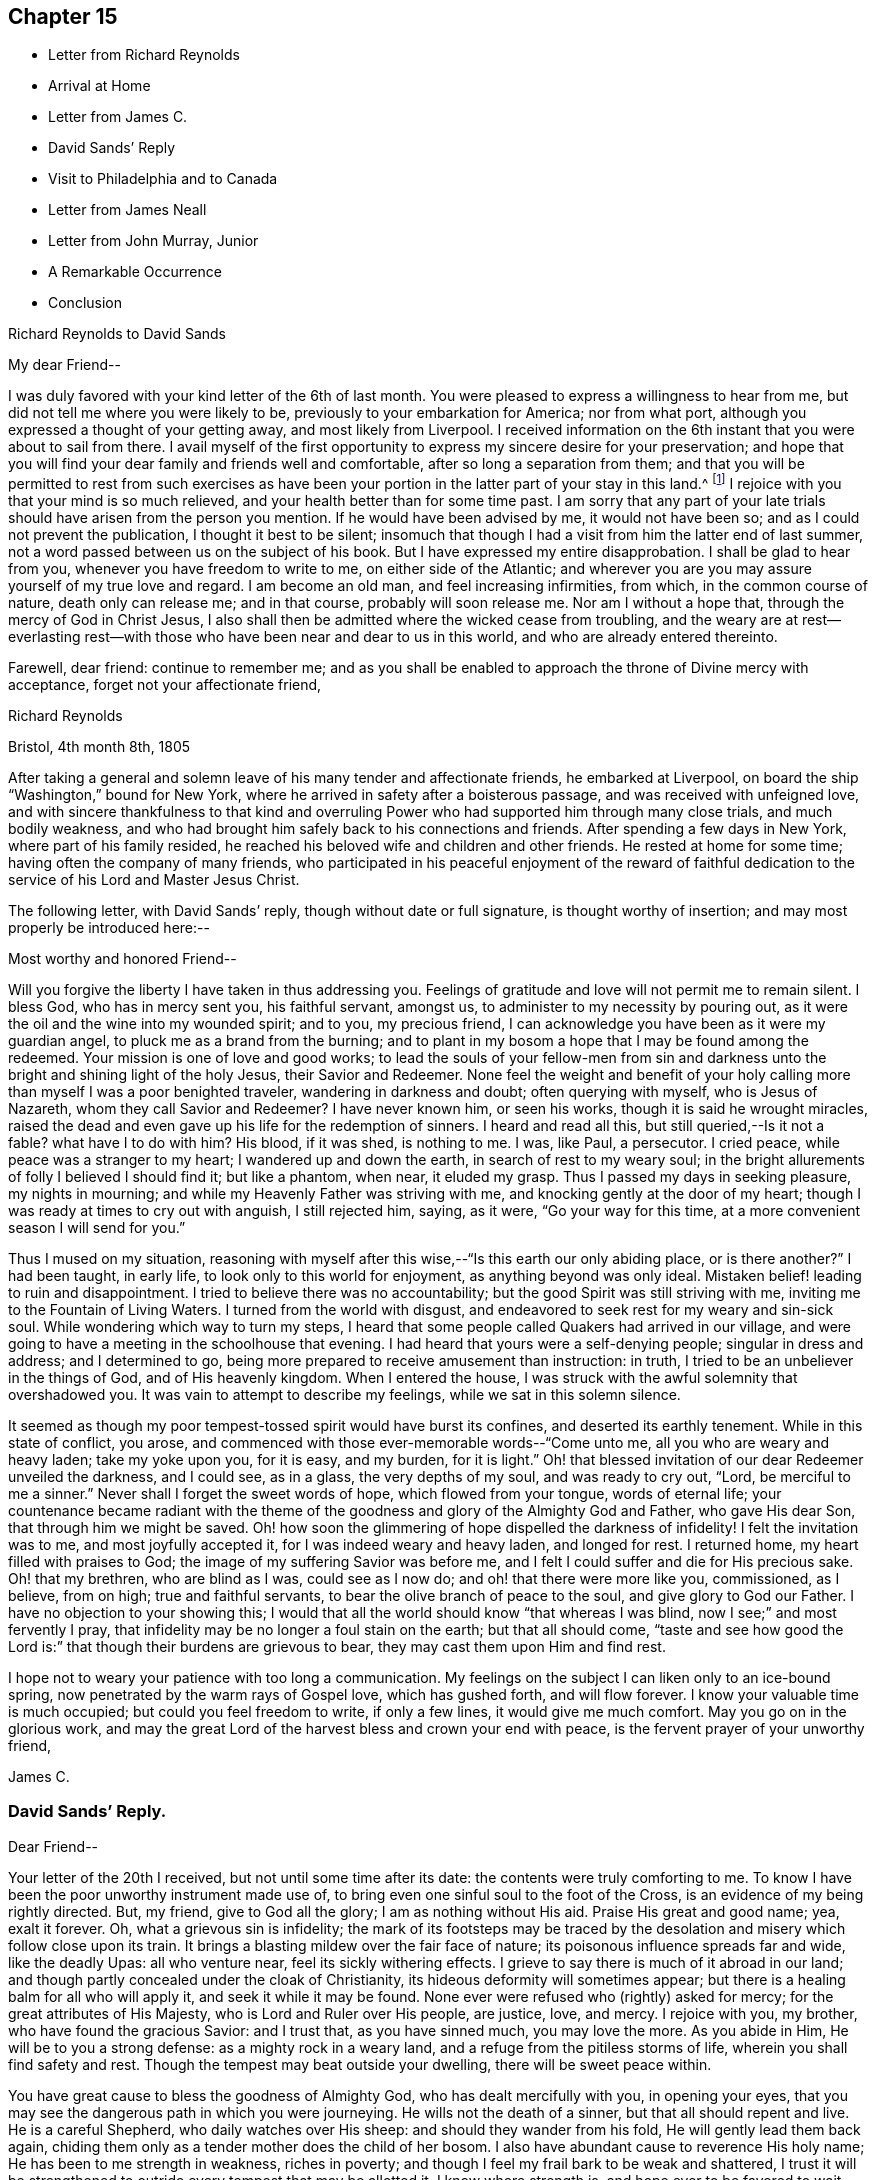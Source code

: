 == Chapter 15

[.chapter-synopsis]
* Letter from Richard Reynolds
* Arrival at Home
* Letter from James C.
* David Sands`' Reply
* Visit to Philadelphia and to Canada
* Letter from James Neall
* Letter from John Murray, Junior
* A Remarkable Occurrence
* Conclusion

[.letter-heading]
Richard Reynolds to David Sands

[.salutation]
My dear Friend--

I was duly favored with your kind letter of the 6th of last month.
You were pleased to express a willingness to hear from me,
but did not tell me where you were likely to be,
previously to your embarkation for America; nor from what port,
although you expressed a thought of your getting away, and most likely from Liverpool.
I received information on the 6th instant that you were about to sail from there.
I avail myself of the first opportunity to
express my sincere desire for your preservation;
and hope that you will find your dear family and friends well and comfortable,
after so long a separation from them;
and that you will be permitted to rest from such exercises as have
been your portion in the latter part of your stay in this land.^
footnote:[William Hodgson, in his Historical Memoirs,
speaking of the firm testimony which David Sands bore against the errors of the Seceders,
remarks that he "`had been drawn, in the love of Christ, to visit Ireland,
and being led into very plain dealing among them,
in imparting the whole counsel of his Divine Master,
he became a principal mark for their enmity.
Many of them refused to acknowledge his ministry,
by uniting in the usual orderly practice of standing up and taking off the hat,
while he was engaged in meetings for worship,
in the solemn act of addressing the Most High.`"--Page 391.]
I rejoice with you that your mind is so much relieved,
and your health better than for some time past.
I am sorry that any part of your late trials
should have arisen from the person you mention.
If he would have been advised by me, it would not have been so;
and as I could not prevent the publication, I thought it best to be silent;
insomuch that though I had a visit from him the latter end of last summer,
not a word passed between us on the subject of his book.
But I have expressed my entire disapprobation.
I shall be glad to hear from you, whenever you have freedom to write to me,
on either side of the Atlantic;
and wherever you are you may assure yourself of my true love and regard.
I am become an old man, and feel increasing infirmities, from which,
in the common course of nature, death only can release me; and in that course,
probably will soon release me.
Nor am I without a hope that, through the mercy of God in Christ Jesus,
I also shall then be admitted where the wicked cease from troubling,
and the weary are at rest--everlasting rest--with those
who have been near and dear to us in this world,
and who are already entered thereinto.

Farewell, dear friend: continue to remember me;
and as you shall be enabled to approach the throne of Divine mercy with acceptance,
forget not your affectionate friend,

[.signed-section-signature]
Richard Reynolds

[.signed-section-context-close]
Bristol, 4th month 8th, 1805

After taking a general and solemn leave of his many tender and affectionate friends,
he embarked at Liverpool, on board the ship "`Washington,`" bound for New York,
where he arrived in safety after a boisterous passage,
and was received with unfeigned love,
and with sincere thankfulness to that kind and overruling
Power who had supported him through many close trials,
and much bodily weakness,
and who had brought him safely back to his connections and friends.
After spending a few days in New York, where part of his family resided,
he reached his beloved wife and children and other friends.
He rested at home for some time; having often the company of many friends,
who participated in his peaceful enjoyment of the reward of faithful
dedication to the service of his Lord and Master Jesus Christ.

The following letter, with David Sands`' reply, though without date or full signature,
is thought worthy of insertion; and may most properly be introduced here:--

[.salutation]
Most worthy and honored Friend--

Will you forgive the liberty I have taken in thus addressing you.
Feelings of gratitude and love will not permit me to remain silent.
I bless God, who has in mercy sent you, his faithful servant, amongst us,
to administer to my necessity by pouring out,
as it were the oil and the wine into my wounded spirit; and to you, my precious friend,
I can acknowledge you have been as it were my guardian angel,
to pluck me as a brand from the burning;
and to plant in my bosom a hope that I may be found among the redeemed.
Your mission is one of love and good works;
to lead the souls of your fellow-men from sin and darkness
unto the bright and shining light of the holy Jesus,
their Savior and Redeemer.
None feel the weight and benefit of your holy calling
more than myself I was a poor benighted traveler,
wandering in darkness and doubt; often querying with myself, who is Jesus of Nazareth,
whom they call Savior and Redeemer? I have never known him, or seen his works,
though it is said he wrought miracles,
raised the dead and even gave up his life for the redemption of sinners.
I heard and read all this,
but still queried,--Is it not a fable? what have I to do with him? His blood,
if it was shed, is nothing to me.
I was, like Paul, a persecutor.
I cried peace, while peace was a stranger to my heart; I wandered up and down the earth,
in search of rest to my weary soul;
in the bright allurements of folly I believed I should find it; but like a phantom,
when near, it eluded my grasp.
Thus I passed my days in seeking pleasure, my nights in mourning;
and while my Heavenly Father was striving with me,
and knocking gently at the door of my heart;
though I was ready at times to cry out with anguish, I still rejected him, saying,
as it were, "`Go your way for this time,
at a more convenient season I will send for you.`"

Thus I mused on my situation,
reasoning with myself after this wise,--"`Is this earth our only abiding place,
or is there another?`" I had been taught, in early life,
to look only to this world for enjoyment, as anything beyond was only ideal.
Mistaken belief! leading to ruin and disappointment.
I tried to believe there was no accountability;
but the good Spirit was still striving with me,
inviting me to the Fountain of Living Waters.
I turned from the world with disgust,
and endeavored to seek rest for my weary and sin-sick soul.
While wondering which way to turn my steps,
I heard that some people called Quakers had arrived in our village,
and were going to have a meeting in the schoolhouse that evening.
I had heard that yours were a self-denying people; singular in dress and address;
and I determined to go, being more prepared to receive amusement than instruction:
in truth, I tried to be an unbeliever in the things of God, and of His heavenly kingdom.
When I entered the house, I was struck with the awful solemnity that overshadowed you.
It was vain to attempt to describe my feelings, while we sat in this solemn silence.

It seemed as though my poor tempest-tossed spirit would have burst its confines,
and deserted its earthly tenement.
While in this state of conflict, you arose,
and commenced with those ever-memorable words--"`Come unto me,
all you who are weary and heavy laden; take my yoke upon you, for it is easy,
and my burden, for it is light.`"
Oh! that blessed invitation of our dear Redeemer unveiled the darkness, and I could see,
as in a glass, the very depths of my soul, and was ready to cry out, "`Lord,
be merciful to me a sinner.`"
Never shall I forget the sweet words of hope, which flowed from your tongue,
words of eternal life;
your countenance became radiant with the theme of the
goodness and glory of the Almighty God and Father,
who gave His dear Son, that through him we might be saved.
Oh! how soon the glimmering of hope dispelled the darkness of infidelity!
I felt the invitation was to me, and most joyfully accepted it,
for I was indeed weary and heavy laden, and longed for rest.
I returned home, my heart filled with praises to God;
the image of my suffering Savior was before me,
and I felt I could suffer and die for His precious sake.
Oh! that my brethren, who are blind as I was, could see as I now do;
and oh! that there were more like you, commissioned, as I believe, from on high;
true and faithful servants, to bear the olive branch of peace to the soul,
and give glory to God our Father.
I have no objection to your showing this;
I would that all the world should know "`that whereas I was blind,
now I see;`" and most fervently I pray,
that infidelity may be no longer a foul stain on the earth; but that all should come,
"`taste and see how good the Lord is:`" that though their burdens are grievous to bear,
they may cast them upon Him and find rest.

I hope not to weary your patience with too long a communication.
My feelings on the subject I can liken only to an ice-bound spring,
now penetrated by the warm rays of Gospel love, which has gushed forth,
and will flow forever.
I know your valuable time is much occupied; but could you feel freedom to write,
if only a few lines, it would give me much comfort.
May you go on in the glorious work,
and may the great Lord of the harvest bless and crown your end with peace,
is the fervent prayer of your unworthy friend,

[.signed-section-signature]
James C.

[.blurb]
=== David Sands`' Reply.

[.salutation]
Dear Friend--

Your letter of the 20th I received, but not until some time after its date:
the contents were truly comforting to me.
To know I have been the poor unworthy instrument made use of,
to bring even one sinful soul to the foot of the Cross,
is an evidence of my being rightly directed.
But, my friend, give to God all the glory; I am as nothing without His aid.
Praise His great and good name; yea, exalt it forever.
Oh, what a grievous sin is infidelity;
the mark of its footsteps may be traced by the
desolation and misery which follow close upon its train.
It brings a blasting mildew over the fair face of nature;
its poisonous influence spreads far and wide, like the deadly Upas: all who venture near,
feel its sickly withering effects.
I grieve to say there is much of it abroad in our land;
and though partly concealed under the cloak of Christianity,
its hideous deformity will sometimes appear;
but there is a healing balm for all who will apply it, and seek it while it may be found.
None ever were refused who (rightly) asked for mercy;
for the great attributes of His Majesty, who is Lord and Ruler over His people,
are justice, love, and mercy.
I rejoice with you, my brother, who have found the gracious Savior: and I trust that,
as you have sinned much, you may love the more.
As you abide in Him, He will be to you a strong defense:
as a mighty rock in a weary land, and a refuge from the pitiless storms of life,
wherein you shall find safety and rest.
Though the tempest may beat outside your dwelling, there will be sweet peace within.

You have great cause to bless the goodness of Almighty God,
who has dealt mercifully with you, in opening your eyes,
that you may see the dangerous path in which you were journeying.
He wills not the death of a sinner, but that all should repent and live.
He is a careful Shepherd, who daily watches over His sheep:
and should they wander from his fold, He will gently lead them back again,
chiding them only as a tender mother does the child of her bosom.
I also have abundant cause to reverence His holy name;
He has been to me strength in weakness, riches in poverty;
and though I feel my frail bark to be weak and shattered,
I trust it will be strengthened to outride every tempest that may be allotted it.
I know where strength is, and hope ever to be favored to wait patiently for it,
and thankfully to prize it above all the joys and sorrows of time.
I could say much more in praise of His goodness, but time will not admit at present.

I recommend you to the good Shepherd of Israel; and my earnest desire is,
that above all the comforts of this world, you may find in your own bosom,
as you journey on through life,
that sweet peace and consolation which will enable you to bear up your head in joy,
above all the storms and billows of this tempestuous and transitory scene.
Therefore, journey on; persevere in the good cause of Christ; be ever on the watch,
lest the enemy of your soul`'s peace may assail you.
Pray that the heavenly manna may be daily administered, to nourish and support you;
and that you may, when your voyage of life is finished,
be favored to be found among his jewels; worthy of the language, "`Well done,
good and faithful servant,
enter you into the joy of your Lord,`" is the fervent breathing of my soul for you,
my friend.

[.signed-section-signature]
David Sands

After David Sands returned from his long visit to Europe,
he continued to take a lively interest in the welfare of the Society;
visiting occasionally many meetings and Friends in the neighborhood of his residence.
He also paid another visit to Philadelphia,
spending several months in visiting Friends in that city and parts adjacent.

His general health being very delicate,
he was not concerned to pay many very extensive visits,
except one to Canada in the year 1812.

He was led to labor amongst the French, and by the river St. Lawrence,
and had many meetings in Quebec and its neighborhood;
and was favored to return with the consoling persuasion that he had been
endeavoring faithfully to perform what he believed to be his religious duty.
He had often to travel in much bodily weakness, and in the winter season.
His last journey was to New England, where, in many places,
he found comforting evidence of the fruit of his former labors,
when traveling through the wilderness parts of that country before his visit to Europe;
and when he had frequently to labor where no Friends`' meetings had been previously held.
Now he had the satisfaction of finding monthly and quarterly meetings established.
At some of the meetings which he now attended there were sixty
vehicles (of different sorts) for the conveyance of Friends,
in districts where, on a former occasion,
he had been the first Friend known to have traveled in the work of the ministry.
After his return from this journey, he seldom went farther from home than New York,
where he paid his last visit about six months before his decease.
His increasing indisposition of body prevented his going much out, except to meeting;
and to visit some families in his own monthly meeting, which he felt concerned to do.

The following letters evince the sympathy, unity,
and interest in his welfare which continued to be cherished by his friends.
The first is from his old friend and fellow-laborer James Neall;
the second is an instructive communication from John Murray, junior, of New York; which,
though originally a confidential letter, yet now, after the lapse of so many years,
it is apprehended may suitably find a place in these Memoirs,
for the edification and instruction of others.

[.salutation]
Dearly beloved friend David Sands--

Having opportunity, I may say you are often in my remembrance,
and I among thousands should be glad to see you, in our land,
not doubting but that you will be clothed with the
garment of praise for the spirit of heaviness.
I write these few lines to renew mutual love;
and to say I have lived to see the bread that you cast on the waters,
in the region of the East, returning after many days, to the glory of God;
breathing peace on earth and good-will to men;
although some sturdy oaks and tall cedars have failed every way.
You may remember, dear David,
how we passed along among the people during the inclement season of the year;
over ponds and lakes, hungry and cold;
and sometimes inwardly stripped and baptized for the dead;
all which cannot be fully expressed in this silent way
so plainly as felt experience gives it.
Although there have been great overturnings,
yet the Divine Parent causes the sun to shine, and the south wind to blow,
as the extended sceptre of his continued mercy;
watering the garden of the soul that loves him,
and even continuing to make himself manifest, at times,
to them who inquire not after him.

May the Lord of the harvest clothe your tender mind afresh
with a concern again to visit the churches in our land.
I have seen little children turn a snowball,
and it grew bigger so fast by turning that they would call for help.
As of old the fishermen did, when, by their Master`'s orders,
they had cast the net on the right side of the ship; even so,
when the sun warms the snow, and the north wind breathes upon it,
the last turning will collect more weight than several preceding ones.
You will understand my simple hints.
I conclude with a feeling of more love than can be expressed in this silent way,
and remain your assured and affectionate friend,

[.signed-section-signature]
James Neall

[.signed-section-context-close]
Brunswick. 6th month 6th, 1808.

P+++.+++ S. I have written to you one or two letters since your return from Europe,
but have not had any answer.
I wish to receive a line from you,
and an intimation of your mind when you look towards us.

[.letter-heading]
From John Murray, Jr., to David Sands

[.salutation]
My dear Friend--

Since you left the city,
I have been very much indisposed with an attack of cholera morbus.
The frequent attacks of disease,
together with the debility which pervades my constitution,
are a continued memento or intimation,
that "`here we have no continuing city;`" hence the necessity of being prepared,
and of seeking an inheritance in that city which has foundations,
whose maker and builder the Lord alone is.
Under these impressions, we are put in remembrance of duties still unperformed,
and that delays are oftentimes unwise and dangerous.
These reflections having at this time been renewedly brought into view,
revives a conversation we had together, on a subject seriously interesting to myself,
and perhaps in some degree to the Society of which I am a member.
Your communications were no less calculated, than I presume they were intended,
to stir up the pure mind by way of remembrance,
in order that whatever religious service may be required,
there may not be an unwarrantable reluctance, or consultation with flesh and blood,
but a surrender to those requisitions which, in the unfoldings of Divine wisdom,
may be called for.
I assure you, my dear friend, I have often recurred to seasons of favor,
when the light of truth shined upon my understanding with, I apprehend,
indubitable clearness; and as often have I had to regret the lack of faith,
and my aversion to become a fool: hence weakness and dimness of sight clothed my mind,
and rendered me less susceptible of those impressions which were
mercifully intended to enlarge the field of religious labor,
and perhaps open the way for moving in a sphere more repugnant to the wisdom of the
creature than any other service in which he had been previously exercised.
Thus, in retracing my steps, and in contemplating the path of duty,
(which I have believed was intended.) I feel at times very much discouraged,
and so much embarrassed with many doubts and difficulties, as to apprehend that,
as the right time appears to have passed by, it requires very clear evidence,
and nothing short of the "`woe,`" ought now to
induce a movement which at any period is awful,
and on all occasions should be accompanied with life and power.

It is improbable that I should have hazarded an
exposure of my sentiments and feelings in this way,
had not your sympathetic mind led you to a communication which unfolded sensations
that could not but excite in me some very serious and awakening reflections.
They met with something in my heart which so corroborated former impressions,
that I was ready to conclude you were favored to judge,
and that not altogether from the seeing of the eye or the hearing of the ear.
Perhaps I have said enough on this subject; consider it a very delicate one,
and only to be handled by a skillful workman.
I am now willing to leave it,
and in case you should believe it right to impart farther counsel and advice,
I hope I shall feel grateful for every word which may be dictated
under the influence of that wisdom which is profitable to direct.
I feel desirous that, as you are advancing in life, and infirmities are increasing,
you may be favored to witness an unshaken evidence that all will be well in the end.
And as a foretaste of the joys to come,
I wish you may enjoy that calm and tranquillity of mind,
which is very desirable in the decline of life,
even as it relates to our comfort and welfare while in the body.

[.signed-section-closing]
I am affectionately your friend,

[.signed-section-signature]
John Murray, Jr

[.signed-section-context-close]
New York, 7th month 21st, 1811.

=== A Remarkable Occurrence

Many interesting incidents might be related of this truly devoted servant of his God,
David Sands; through whom the power and mercy of God to man, through Christ Jesus,
was often made manifest, in causing the lofty head to bow,
and the knee to bend in submission to his holy will.
The following is preserved as a remarkable evidence of it, which none should dare deny:

In the course of one of his early journeys in the work of the ministry,
he arrived at a town or village where the Society of
Friends or their principles were unknown.
He put up at an Inn where was to be a large ball or assembly that evening.

Being their custom, on such occasions, to invite strangers who might happen to be there,
to join them; and his appearance being new to them, and very singular,
they invited him to attend; perhaps to add to their amusement as a subject of ridicule.
He accepted the invitation, and after they were all assembled,
and their mirth and music commenced, he walked into the midst of them.
His solemn and impressive demeanor struck the company with awe;
the music and dancing ceased, and they all stood in silent amazement, waiting the result;
when he commenced addressing them to the following import: "`My friends,
for what purpose is this gay company assembled? Is it to worship Almighty God;
him from whom all your favors and blessings flow; who, in his love and compassion,
gave the dear Son of his bosom as a ransom,
that through him you might have eternal life? Or have you rather allowed
yourselves to be led captive by the enemy of your soul`'s peace,
who, for a season,
may hold out bright and pleasant allurements to tempt
your unwary feet to stray from the true fold of peace,
revealed in and through Christ Jesus your Savior and Redeemer;
he who suffered his precious blood to flow to wash away your sins? Oh! be persuaded
by a brother who loves you with that love which flows from the Fountain of all good,
to turn from these follies and devices of Satan, which will lead you astray.
Oh! be persuaded, I say, to seek the Lord while he may be found;
turn to him and he will turn unto you; knock,
before the door of mercy is eternally closed,
and he will receive you and encompass you with unbounded love,
and lead you gently into pleasant places, even into the kingdom of heaven,
where you will rejoice forevermore; singing praises unto the Lamb.
Yea, he will be unto you as a shield and buckler;
and as your strong defense in times of trouble.
Permit him not to stand knocking at the door of your
hearts until his head shall become wet with the dew,
and his locks with the drops of the night.`"
Thus did he continue to address them until the power of
the Most High was so made manifest among them,
that they listened to his communication with deep interest; and,
as some of them afterwards expressed, he appeared as a messenger from heaven,
sent to warn them of their danger.
Many of them were brought to tears while he was speaking; and after he concluded,
acknowledged, with gratitude, their sense of his solicitude for their welfare; saying,
"`We have heard this night what we never can forget.`"
After taking a tender leave of them, they separated,
almost forgetful of the cause for which they had assembled.
